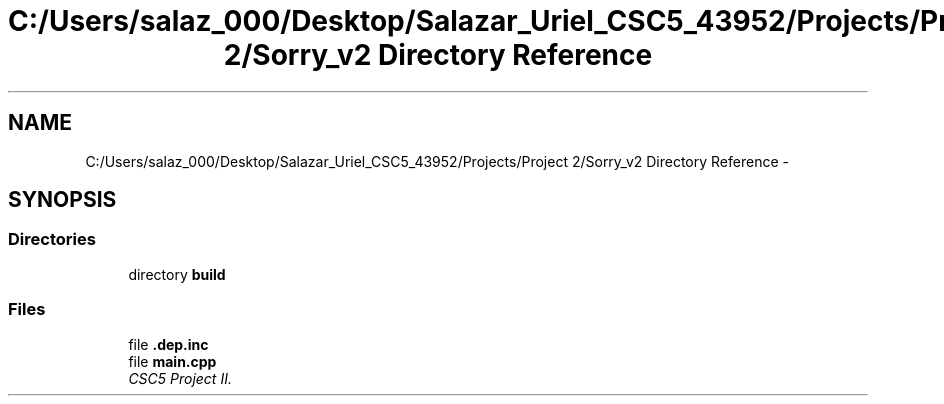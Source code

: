 .TH "C:/Users/salaz_000/Desktop/Salazar_Uriel_CSC5_43952/Projects/Project 2/Sorry_v2 Directory Reference" 3 "Mon Jun 8 2015" "Version 2.0" "Sorry!" \" -*- nroff -*-
.ad l
.nh
.SH NAME
C:/Users/salaz_000/Desktop/Salazar_Uriel_CSC5_43952/Projects/Project 2/Sorry_v2 Directory Reference \- 
.SH SYNOPSIS
.br
.PP
.SS "Directories"

.in +1c
.ti -1c
.RI "directory \fBbuild\fP"
.br
.in -1c
.SS "Files"

.in +1c
.ti -1c
.RI "file \fB\&.dep\&.inc\fP"
.br
.ti -1c
.RI "file \fBmain\&.cpp\fP"
.br
.RI "\fICSC5 Project II\&. \fP"
.in -1c
